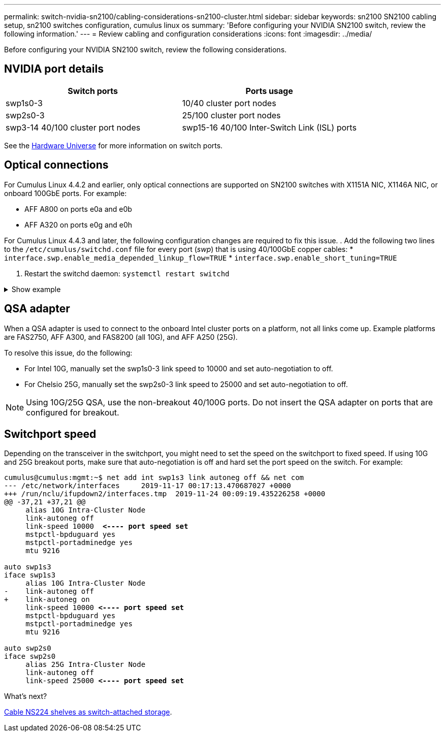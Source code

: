 ---
permalink: switch-nvidia-sn2100/cabling-considerations-sn2100-cluster.html
sidebar: sidebar
keywords: sn2100 SN2100 cabling setup, sn2100 switches configuration, cumulus linux os
summary: 'Before configuring your NVIDIA SN2100 switch, review the following information.'
---
= Review cabling and configuration considerations
:icons: font
:imagesdir: ../media/

[.lead]
Before configuring your NVIDIA SN2100 switch, review the following considerations. 

== NVIDIA port details
|===

h| *Switch ports* h| *Ports usage* 
a| swp1s0-3
a| 10/40 cluster port nodes 
a| swp2s0-3	
a| 25/100 cluster port nodes
a| swp3-14	40/100 cluster port nodes
a| swp15-16	40/100 Inter-Switch Link (ISL) ports 
	
|===

See the https://hwu.netapp.com/Switch/Index[Hardware Universe] for more information on switch ports.
	
== Optical connections
For Cumulus Linux 4.4.2 and earlier, only optical connections are supported on SN2100 switches with X1151A NIC, X1146A NIC, or onboard 100GbE ports. 
For example:

* AFF A800 on ports e0a and e0b
* AFF A320 on ports e0g and e0h

For Cumulus Linux 4.4.3 and later, the following configuration changes are required to fix this issue.
. Add the following two lines to the `/etc/cumulus/switchd.conf` file for every port (_swp_) that is using 40/100GbE copper cables:
* `interface.swp.enable_media_depended_linkup_flow=TRUE`
* `interface.swp.enable_short_tuning=TRUE`

. Restart the switchd daemon: `systemctl restart switchd`

.Show example
[%collapsible]
====
[subs=+quotes]
----
cumulus@cumulus:mgmt:~$ *cat /etc/cumulus/switchd.conf | grep swp3*
interface.swp3.enable_media_depended_linkup_flow=TRUE
interface.swp3.enable_short_tuning=TRUE
cumulus@cumulus:mgmt:~$ *cat /etc/cumulus/switchd.conf | grep swp6*
interface.swp6.enable_media_depended_linkup_flow=TRUE
interface.swp6.enable_short_tuning=TRUE
cumulus@cumulus:mgmt:~$
----
====

== QSA adapter

When a QSA adapter is used to connect to the onboard Intel cluster ports on a platform, not all links come up. Example platforms are FAS2750, AFF A300, and FAS8200 (all 10G), and AFF A250 (25G).

To resolve this issue, do the following:

* For Intel 10G, manually set the swp1s0-3 link speed to 10000 and set auto-negotiation to off.
* For Chelsio 25G, manually set the swp2s0-3 link speed to 25000 and set auto-negotiation to off.

NOTE: Using 10G/25G QSA, use the non-breakout 40/100G ports. Do not insert the QSA adapter on ports that are configured for breakout.

== Switchport speed

Depending on the transceiver in the switchport, you might need to set the speed on the switchport to fixed speed. If using 10G and 25G breakout ports, make sure that auto-negotiation is off and hard set the port speed on the switch. 
For example:

[subs=+quotes]
----
cumulus@cumulus:mgmt:~$ net add int swp1s3 link autoneg off && net com
--- /etc/network/interfaces     2019-11-17 00:17:13.470687027 +0000
+++ /run/nclu/ifupdown2/interfaces.tmp  2019-11-24 00:09:19.435226258 +0000
@@ -37,21 +37,21 @@
     alias 10G Intra-Cluster Node
     link-autoneg off
     link-speed 10000  *<---- port speed set*
     mstpctl-bpduguard yes
     mstpctl-portadminedge yes
     mtu 9216

auto swp1s3
iface swp1s3
     alias 10G Intra-Cluster Node
-    link-autoneg off
+    link-autoneg on
     link-speed 10000 *<---- port speed set*
     mstpctl-bpduguard yes
     mstpctl-portadminedge yes
     mtu 9216

auto swp2s0
iface swp2s0
     alias 25G Intra-Cluster Node
     link-autoneg off
     link-speed 25000 *<---- port speed set*
----

//The below feature will be included in the next Integrity release, so hiding this for now
//== Support for DAC cables
//Cumulus Linux version 4.4.3 supports DAC cabling. You enable the reduce link up time algorithm on a per port basis for this feature.

//.Steps
//. Add the following lines to the `/etc/cumulus/switchd.conf` file.
//.. `interface.swp1.enable_media_depended_linkup_flow=TRUE`
//.. `interface.swp1.enable_short_tuning=TRUE`
//. Run the following commands:
//.. `systemctl reload switchd`
//.. `systemctl restart switchd`

//NOTE: This procedure applies only to ports that are using DAC.

//.Example
//The port format is swp[_n_], where _n_ is the applicable port number. The following example shows output for port 1.
//+
//[subs=+quotes]
//+
//----
//cumulus@cumulus:mgmt:~$ *cat /etc/cumulus/switchd.conf | grep swp3*
//interface.swp3.enable_media_depended_linkup_flow=TRUE
//interface.swp3.enable_short_tuning=TRUE
//cumulus@cumulus:mgmt:~$
//----

.What's next?
link:install-cable-shelves-sn2100-cluster.html[Cable NS224 shelves as switch-attached storage].

// Added details for Optical connections as per GH #88 - MAR-22-2023
